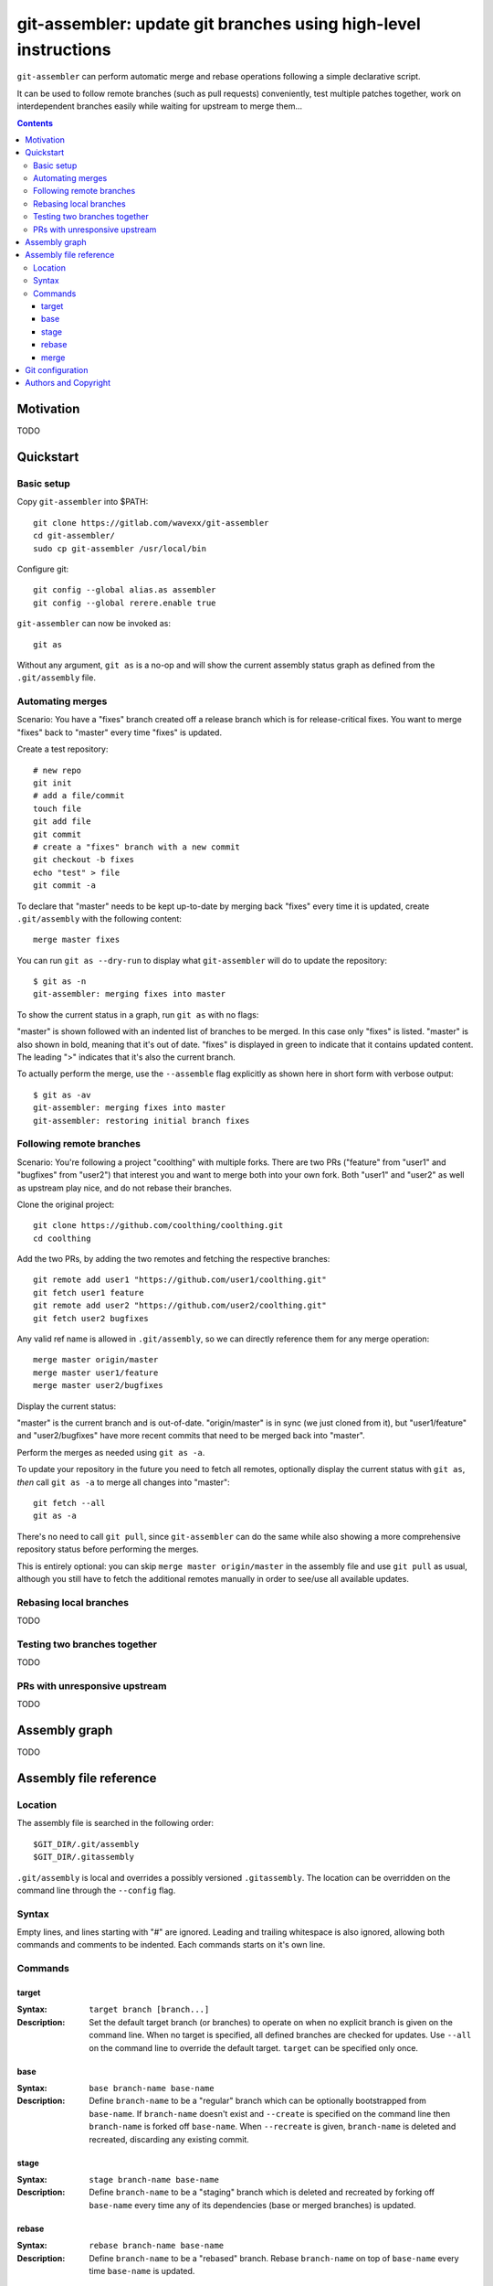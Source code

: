 ================================================================
git-assembler: update git branches using high-level instructions
================================================================

``git-assembler`` can perform automatic merge and rebase operations
following a simple declarative script.

It can be used to follow remote branches (such as pull requests)
conveniently, test multiple patches together, work on interdependent
branches easily while waiting for upstream to merge them...

.. contents::


Motivation
==========

TODO


Quickstart
==========

Basic setup
-----------

Copy ``git-assembler`` into $PATH::

  git clone https://gitlab.com/wavexx/git-assembler
  cd git-assembler/
  sudo cp git-assembler /usr/local/bin

Configure git::

  git config --global alias.as assembler
  git config --global rerere.enable true

``git-assembler`` can now be invoked as::

  git as

Without any argument, ``git as`` is a no-op and will show the current
assembly status graph as defined from the ``.git/assembly`` file.


Automating merges
-----------------

Scenario: You have a "fixes" branch created off a release branch which
is for release-critical fixes. You want to merge "fixes" back to
"master" every time "fixes" is updated.

Create a test repository::

  # new repo
  git init
  # add a file/commit
  touch file
  git add file
  git commit
  # create a "fixes" branch with a new commit
  git checkout -b fixes
  echo "test" > file
  git commit -a

To declare that "master" needs to be kept up-to-date by merging back
"fixes" every time it is updated, create ``.git/assembly`` with the
following content::

  merge master fixes

You can run ``git as --dry-run`` to display what ``git-assembler`` will
do to update the repository::

  $ git as -n
  git-assembler: merging fixes into master

To show the current status in a graph, run ``git as`` with no flags:

.. raw:: html

  <as>$ git as
  <b>master</b>
    &gt;<g>fixes</g></as>

"master" is shown followed with an indented list of branches to be
merged. In this case only "fixes" is listed. "master" is also shown in
bold, meaning that it's out of date. "fixes" is displayed in green to
indicate that it contains updated content. The leading ">" indicates
that it's also the current branch.

To actually perform the merge, use the ``--assemble`` flag explicitly
as shown here in short form with verbose output::

  $ git as -av
  git-assembler: merging fixes into master
  git-assembler: restoring initial branch fixes


Following remote branches
-------------------------

Scenario: You're following a project "coolthing" with multiple forks.
There are two PRs ("feature" from "user1" and "bugfixes" from "user2")
that interest you and want to merge both into your own fork. Both
"user1" and "user2" as well as upstream play nice, and do not rebase
their branches.

Clone the original project::

  git clone https://github.com/coolthing/coolthing.git
  cd coolthing

Add the two PRs, by adding the two remotes and fetching the respective
branches::

  git remote add user1 "https://github.com/user1/coolthing.git"
  git fetch user1 feature
  git remote add user2 "https://github.com/user2/coolthing.git"
  git fetch user2 bugfixes

Any valid ref name is allowed in ``.git/assembly``, so we can directly
reference them for any merge operation::

  merge master origin/master
  merge master user1/feature
  merge master user2/bugfixes

Display the current status:

.. raw:: html

  <as>$ git as
  &gt;<b>master</b>
    origin/master
    <g>user1/feature</g>
    <g>user2/bugfixes</g></as>

"master" is the current branch and is out-of-date. "origin/master" is in
sync (we just cloned from it), but "user1/feature" and "user2/bugfixes"
have more recent commits that need to be merged back into "master".

Perform the merges as needed using ``git as -a``.

To update your repository in the future you need to fetch all remotes,
optionally display the current status with ``git as``, *then*
call ``git as -a`` to merge all changes into "master"::

  git fetch --all
  git as -a

There's no need to call ``git pull``, since ``git-assembler`` can do the
same while also showing a more comprehensive repository status before
performing the merges.

This is entirely optional: you can skip ``merge master origin/master``
in the assembly file and use ``git pull`` as usual, although you still
have to fetch the additional remotes manually in order to see/use all
available updates.


Rebasing local branches
-----------------------

TODO


Testing two branches together
-----------------------------

TODO


PRs with unresponsive upstream
------------------------------

TODO


Assembly graph
==============

TODO


Assembly file reference
=======================

Location
--------

The assembly file is searched in the following order::

 $GIT_DIR/.git/assembly
 $GIT_DIR/.gitassembly

``.git/assembly`` is local and overrides a possibly versioned
``.gitassembly``. The location can be overridden on the command line
through the ``--config`` flag.


Syntax
------

Empty lines, and lines starting with "#" are ignored. Leading and
trailing whitespace is also ignored, allowing both commands and comments
to be indented. Each commands starts on it's own line.

Commands
--------

target
~~~~~~

:Syntax: ``target branch [branch...]``
:Description:
   Set the default target branch (or branches) to operate on when no
   explicit branch is given on the command line. When no target is
   specified, all defined branches are checked for updates. Use
   ``--all`` on the command line to override the default target.
   ``target`` can be specified only once.

base
~~~~

:Syntax: ``base branch-name base-name``
:Description:
   Define ``branch-name`` to be a "regular" branch which can be
   optionally bootstrapped from ``base-name``. If ``branch-name``
   doesn't exist and ``--create`` is specified on the command line then
   ``branch-name`` is forked off ``base-name``. When ``--recreate`` is
   given, ``branch-name`` is deleted and recreated, discarding any
   existing commit.

stage
~~~~~

:Syntax: ``stage branch-name base-name``
:Description:
   Define ``branch-name`` to be a "staging" branch which is deleted and
   recreated by forking off ``base-name`` every time any of its
   dependencies (base or merged branches) is updated.

rebase
~~~~~~

:Syntax: ``rebase branch-name base-name``
:Description:
   Define ``branch-name`` to be a "rebased" branch. Rebase
   ``branch-name`` on top of ``base-name`` every time ``base-name`` is
   updated.

merge
~~~~~

:Syntax: ``merge target branch [branch...]``
:Description:
   Merge ``branch`` into ``target`` every time ``target`` is updated.
   Multiple branches to merge can be given on the same command.
   ``merge`` can be repeated to specify more branches on multiple lines.
   The merge order follows the declaration order.


Git configuration
=================

Once ``git-assembler`` is installed, it can be called as a regular git
sub-command::

  git assembler

We recommend to define a shorter global alias::

  git config --global alias.as assembler

which allows to use ``git-assembler`` using just::

  git as

Since ``git-assembler`` can be instructed to perform the same merge and
rebase operations over and over, it is recommended to enable ``rerere``
in each repository where ``git-assembler`` is being used::

  # enable in the current repository
  git config rerere.enable true

  # enable for all repositories
  git config --global rerere.enable true

Good familiarity with `git-rerere(1)
<https://git-scm.com/docs/git-rerere>`_ is recommended.

Ensure the git ``reflog`` (``core.logAllRefUpdates``) has not been
disabled. It is essential for the correct operation of complex rebase
operations.


Authors and Copyright
=====================

| Copyright(c) 2019-2020 by wave++ "Yuri D'Elia" <wavexx@thregr.org>
| Distributed under the GNU GPLv3+ license, WITHOUT ANY WARRANTY.

``git-assembler``'s GIT repository is publicly accessible at:

https://gitlab.com/wavexx/git-assembler


.. raw:: html

  <style>
    as {
      display: block;
      white-space: pre;
      font-family: monospace;
      margin-left: 1.5em;
    }
    as g { color: green; }
  </style>
